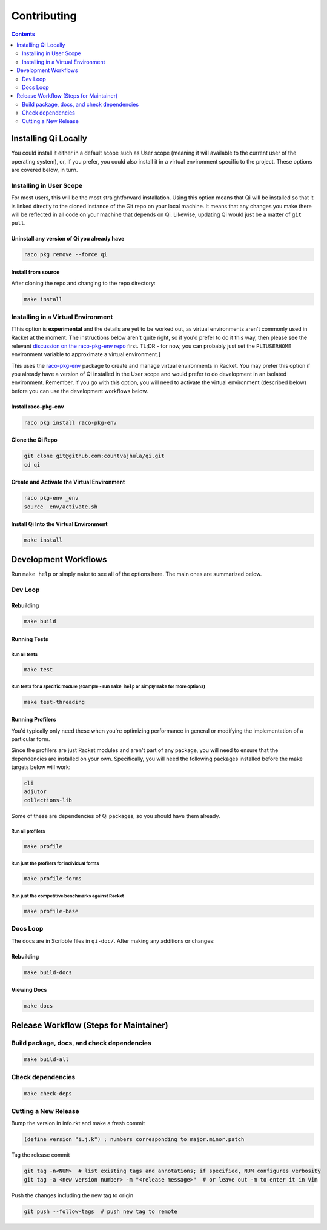 Contributing
============

.. contents:: :depth: 2

Installing Qi Locally
---------------------

You could install it either in a default scope such as User scope (meaning it will available to the current user of the operating system), or, if you prefer, you could also install it in a virtual environment specific to the project. These options are covered below, in turn.

Installing in User Scope
~~~~~~~~~~~~~~~~~~~~~~~~

For most users, this will be the most straightforward installation. Using this option means that Qi will be installed so that it is linked directly to the cloned instance of the Git repo on your local machine. It means that any changes you make there will be reflected in all code on your machine that depends on Qi. Likewise, updating Qi would just be a matter of ``git pull``.

Uninstall any version of Qi you already have
^^^^^^^^^^^^^^^^^^^^^^^^^^^^^^^^^^^^^^^^^^^^

.. code-block:: bash

  raco pkg remove --force qi

Install from source
^^^^^^^^^^^^^^^^^^^

After cloning the repo and changing to the repo directory:

.. code-block:: bash

  make install

Installing in a Virtual Environment
~~~~~~~~~~~~~~~~~~~~~~~~~~~~~~~~~~~

[This option is **experimental** and the details are yet to be worked out, as virtual environments aren't commonly used in Racket at the moment. The instructions below aren't quite right, so if you'd prefer to do it this way, then please see the relevant `discussion on the raco-pkg-env repo <https://github.com/samdphillips/raco-pkg-env/issues/8>`__ first. TL;DR - for now, you can probably just set the ``PLTUSERHOME`` environment variable to approximate a virtual environment.]

This uses the `raco-pkg-env <https://github.com/samdphillips/raco-pkg-env>`_ package to create and manage virtual environments in Racket. You may prefer this option if you already have a version of Qi installed in the User scope and would prefer to do development in an isolated environment. Remember, if you go with this option, you will need to activate the virtual environment (described below) before you can use the development workflows below.

Install raco-pkg-env
^^^^^^^^^^^^^^^^^^^^

.. code-block:: bash

  raco pkg install raco-pkg-env

Clone the Qi Repo
^^^^^^^^^^^^^^^^^

.. code-block:: bash

  git clone git@github.com:countvajhula/qi.git
  cd qi

Create and Activate the Virtual Environment
^^^^^^^^^^^^^^^^^^^^^^^^^^^^^^^^^^^^^^^^^^^

.. code-block:: bash

  raco pkg-env _env
  source _env/activate.sh

Install Qi Into the Virtual Environment
^^^^^^^^^^^^^^^^^^^^^^^^^^^^^^^^^^^^^^^

.. code-block:: bash

  make install

Development Workflows
---------------------

Run ``make help`` or simply ``make`` to see all of the options here. The main ones are summarized below.

Dev Loop
~~~~~~~~

Rebuilding
^^^^^^^^^^

.. code-block:: bash

  make build

Running Tests
^^^^^^^^^^^^^

Run all tests
`````````````

.. code-block:: bash

  make test

Run tests for a specific module (example - run ``make help`` or simply ``make`` for more options)
`````````````````````````````````````````````````````````````````````````````````````````````````

.. code-block:: bash

  make test-threading

Running Profilers
^^^^^^^^^^^^^^^^^

You'd typically only need these when you're optimizing performance in general or modifying the implementation of a particular form.

Since the profilers are just Racket modules and aren't part of any package, you will need to ensure that the dependencies are installed on your own. Specifically, you will need the following packages installed before the make targets below will work:

.. code-block:: bash

  cli
  adjutor
  collections-lib

Some of these are dependencies of Qi packages, so you should have them already.

Run all profilers
`````````````````

.. code-block:: bash

  make profile

Run just the profilers for individual forms
```````````````````````````````````````````

.. code-block:: bash

  make profile-forms

Run just the competitive benchmarks against Racket
``````````````````````````````````````````````````

.. code-block:: bash

  make profile-base

Docs Loop
~~~~~~~~~

The docs are in Scribble files in ``qi-doc/``. After making any additions or changes:

Rebuilding
^^^^^^^^^^

.. code-block:: bash

  make build-docs

Viewing Docs
^^^^^^^^^^^^

.. code-block:: bash

  make docs

Release Workflow (Steps for Maintainer)
---------------------------------------

Build package, docs, and check dependencies
~~~~~~~~~~~~~~~~~~~~~~~~~~~~~~~~~~~~~~~~~~~

.. code-block:: bash

  make build-all

Check dependencies
~~~~~~~~~~~~~~~~~~

.. code-block:: bash

  make check-deps

Cutting a New Release
~~~~~~~~~~~~~~~~~~~~~

Bump the version in info.rkt and make a fresh commit

.. code-block:: racket

  (define version "i.j.k") ; numbers corresponding to major.minor.patch

Tag the release commit

.. code-block:: bash

  git tag -n<NUM>  # list existing tags and annotations; if specified, NUM configures verbosity
  git tag -a <new version number> -m "<release message>"  # or leave out -m to enter it in Vim

Push the changes including the new tag to origin

.. code-block:: bash

  git push --follow-tags  # push new tag to remote
